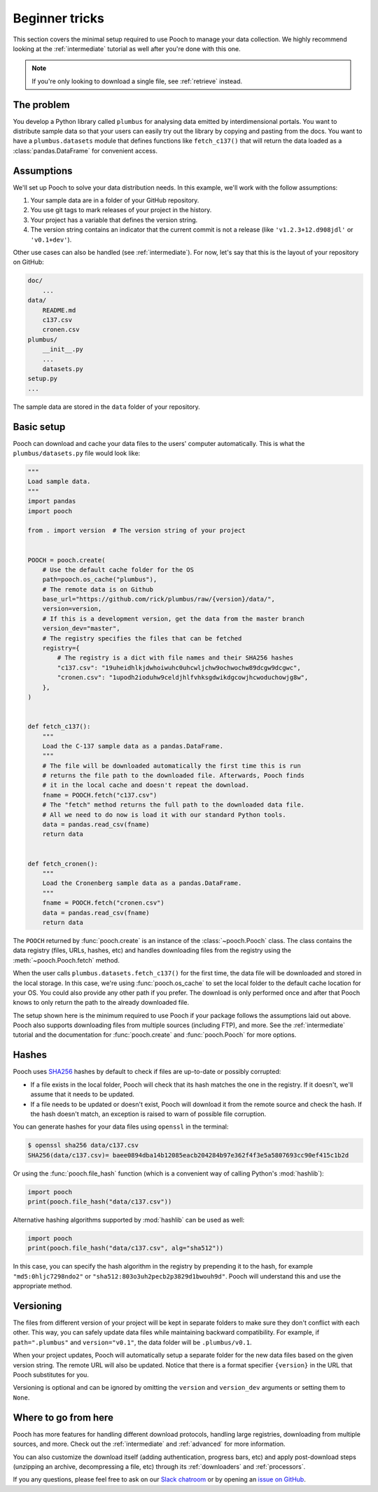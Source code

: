 .. _beginner:

Beginner tricks
===============

This section covers the minimal setup required to use Pooch to manage your data
collection. We highly recommend looking at the :ref:`intermediate` tutorial as
well after you're done with this one.

.. note::

    If you're only looking to download a single file, see :ref:`retrieve`
    instead.


The problem
-----------

You develop a Python library called ``plumbus`` for analysing data emitted by
interdimensional portals. You want to distribute sample data so that your users
can easily try out the library by copying and pasting from the docs. You want
to have a ``plumbus.datasets`` module that defines functions like
``fetch_c137()`` that will return the data loaded as a
:class:`pandas.DataFrame` for convenient access.


Assumptions
-----------

We'll set up Pooch to solve your data distribution needs.
In this example, we'll work with the follow assumptions:

1. Your sample data are in a folder of your GitHub repository.
2. You use git tags to mark releases of your project in the history.
3. Your project has a variable that defines the version string.
4. The version string contains an indicator that the current commit is not a
   release (like ``'v1.2.3+12.d908jdl'`` or ``'v0.1+dev'``).

Other use cases can also be handled (see :ref:`intermediate`).
For now, let's say that this is the layout of your repository on GitHub:

.. code-block:: none

    doc/
        ...
    data/
        README.md
        c137.csv
        cronen.csv
    plumbus/
        __init__.py
        ...
        datasets.py
    setup.py
    ...

The sample data are stored in the ``data`` folder of your repository.


Basic setup
-----------

Pooch can download and cache your data files to the users' computer
automatically. This is what the ``plumbus/datasets.py`` file would look like:

.. code:: python

    """
    Load sample data.
    """
    import pandas
    import pooch

    from . import version  # The version string of your project


    POOCH = pooch.create(
        # Use the default cache folder for the OS
        path=pooch.os_cache("plumbus"),
        # The remote data is on Github
        base_url="https://github.com/rick/plumbus/raw/{version}/data/",
        version=version,
        # If this is a development version, get the data from the master branch
        version_dev="master",
        # The registry specifies the files that can be fetched
        registry={
            # The registry is a dict with file names and their SHA256 hashes
            "c137.csv": "19uheidhlkjdwhoiwuhc0uhcwljchw9ochwochw89dcgw9dcgwc",
            "cronen.csv": "1upodh2ioduhw9celdjhlfvhksgdwikdgcowjhcwoduchowjg8w",
        },
    )


    def fetch_c137():
        """
        Load the C-137 sample data as a pandas.DataFrame.
        """
        # The file will be downloaded automatically the first time this is run
        # returns the file path to the downloaded file. Afterwards, Pooch finds
        # it in the local cache and doesn't repeat the download.
        fname = POOCH.fetch("c137.csv")
        # The "fetch" method returns the full path to the downloaded data file.
        # All we need to do now is load it with our standard Python tools.
        data = pandas.read_csv(fname)
        return data


    def fetch_cronen():
        """
        Load the Cronenberg sample data as a pandas.DataFrame.
        """
        fname = POOCH.fetch("cronen.csv")
        data = pandas.read_csv(fname)
        return data


The ``POOCH`` returned by :func:`pooch.create` is an instance of the
:class:`~pooch.Pooch` class. The class contains the data registry (files, URLs,
hashes, etc) and handles downloading files from the registry using the
:meth:`~pooch.Pooch.fetch` method.

When the user calls ``plumbus.datasets.fetch_c137()`` for the first time, the
data file will be downloaded and stored in the local storage. In this case,
we're using :func:`pooch.os_cache` to set the local folder to the default cache
location for your OS. You could also provide any other path if you prefer. The
download is only performed once and after that Pooch knows to only return the
path to the already downloaded file.

The setup shown here is the minimum required to use Pooch if your package
follows the assumptions laid out above. Pooch also supports downloading files
from multiple sources (including FTP), and more. See the :ref:`intermediate`
tutorial and the documentation for :func:`pooch.create` and :func:`pooch.Pooch`
for more options.


Hashes
------

Pooch uses `SHA256 <https://en.wikipedia.org/wiki/SHA-2>`__ hashes by default
to check if files are up-to-date or possibly corrupted:

* If a file exists in the local folder, Pooch will check that its hash matches
  the one in the registry. If it doesn't, we'll assume that it needs to be
  updated.
* If a file needs to be updated or doesn't exist, Pooch will download it from
  the remote source and check the hash. If the hash doesn't match, an exception
  is raised to warn of possible file corruption.

You can generate hashes for your data files using ``openssl`` in the terminal:

.. code:: bash

    $ openssl sha256 data/c137.csv
    SHA256(data/c137.csv)= baee0894dba14b12085eacb204284b97e362f4f3e5a5807693cc90ef415c1b2d

Or using the :func:`pooch.file_hash` function (which is a convenient way of
calling Python's :mod:`hashlib`):

.. code:: python

    import pooch
    print(pooch.file_hash("data/c137.csv"))

Alternative hashing algorithms supported by :mod:`hashlib` can be used as well:

.. code:: python

    import pooch
    print(pooch.file_hash("data/c137.csv", alg="sha512"))

In this case, you can specify the hash algorithm in the registry by prepending
it to the hash, for example ``"md5:0hljc7298ndo2"`` or
``"sha512:803o3uh2pecb2p3829d1bwouh9d"``. Pooch will understand this and use
the appropriate method.


Versioning
----------

The files from different version of your project will be kept in separate
folders to make sure they don't conflict with each other. This way, you can
safely update data files while maintaining backward compatibility. For example,
if ``path=".plumbus"`` and ``version="v0.1"``, the data folder will be
``.plumbus/v0.1``.

When your project updates, Pooch will automatically setup a separate folder for
the new data files based on the given version string. The remote URL will also
be updated. Notice that there is a format specifier ``{version}`` in the URL
that Pooch substitutes for you.

Versioning is optional and can be ignored by omitting the ``version`` and
``version_dev`` arguments or setting them to ``None``.


Where to go from here
---------------------

Pooch has more features for handling different download protocols, handling
large registries, downloading from multiple sources, and more. Check out the
:ref:`intermediate` and :ref:`advanced` for more information.

You can also customize the download itself (adding authentication, progress
bars, etc) and apply post-download steps (unzipping an archive, decompressing a
file, etc) through its :ref:`downloaders` and :ref:`processors`.

If you any questions, please feel free to ask on our
`Slack chatroom <http://contact.fatiando.org/>`__ or by opening an
`issue on GitHub <https://github.com/fatiando/pooch/issues>`__.
